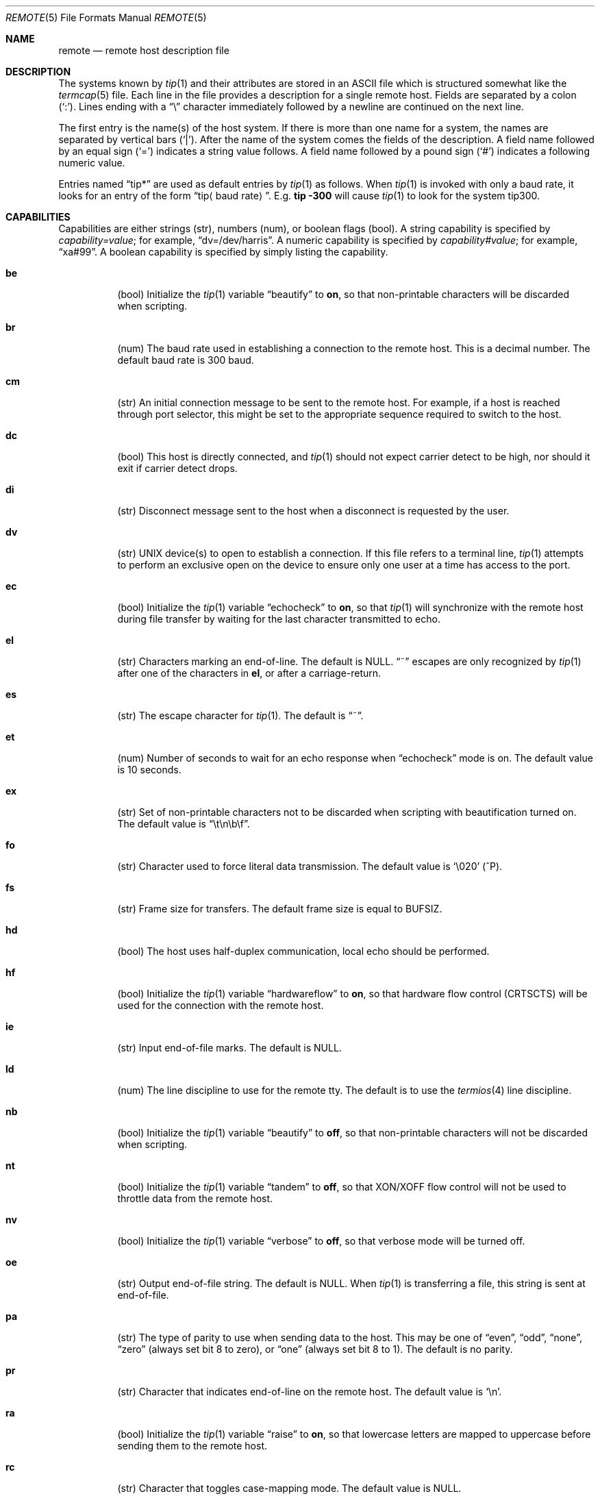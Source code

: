 .\"	$OpenBSD: remote.5,v 1.22 2010/06/29 17:17:53 nicm Exp $
.\"	$NetBSD: remote.5,v 1.4 1997/04/20 00:05:27 mellon Exp $
.\"
.\" Copyright (c) 1983, 1991, 1993
.\"	The Regents of the University of California.  All rights reserved.
.\"
.\" Redistribution and use in source and binary forms, with or without
.\" modification, are permitted provided that the following conditions
.\" are met:
.\" 1. Redistributions of source code must retain the above copyright
.\"    notice, this list of conditions and the following disclaimer.
.\" 2. Redistributions in binary form must reproduce the above copyright
.\"    notice, this list of conditions and the following disclaimer in the
.\"    documentation and/or other materials provided with the distribution.
.\" 3. Neither the name of the University nor the names of its contributors
.\"    may be used to endorse or promote products derived from this software
.\"    without specific prior written permission.
.\"
.\" THIS SOFTWARE IS PROVIDED BY THE REGENTS AND CONTRIBUTORS ``AS IS'' AND
.\" ANY EXPRESS OR IMPLIED WARRANTIES, INCLUDING, BUT NOT LIMITED TO, THE
.\" IMPLIED WARRANTIES OF MERCHANTABILITY AND FITNESS FOR A PARTICULAR PURPOSE
.\" ARE DISCLAIMED.  IN NO EVENT SHALL THE REGENTS OR CONTRIBUTORS BE LIABLE
.\" FOR ANY DIRECT, INDIRECT, INCIDENTAL, SPECIAL, EXEMPLARY, OR CONSEQUENTIAL
.\" DAMAGES (INCLUDING, BUT NOT LIMITED TO, PROCUREMENT OF SUBSTITUTE GOODS
.\" OR SERVICES; LOSS OF USE, DATA, OR PROFITS; OR BUSINESS INTERRUPTION)
.\" HOWEVER CAUSED AND ON ANY THEORY OF LIABILITY, WHETHER IN CONTRACT, STRICT
.\" LIABILITY, OR TORT (INCLUDING NEGLIGENCE OR OTHERWISE) ARISING IN ANY WAY
.\" OUT OF THE USE OF THIS SOFTWARE, EVEN IF ADVISED OF THE POSSIBILITY OF
.\" SUCH DAMAGE.
.\"
.\"     @(#)remote.5	8.1 (Berkeley) 6/5/93
.\"
.Dd $Mdocdate: October 22 2009 $
.Dt REMOTE 5
.Os
.Sh NAME
.Nm remote
.Nd remote host description file
.Sh DESCRIPTION
The systems known by
.Xr tip 1
and their attributes are stored in an
.Tn ASCII
file which is structured somewhat like the
.Xr termcap 5
file.
Each line in the file provides a description for a single remote host.
Fields are separated by a colon
.Pq Sq \&: .
Lines ending with a
.Dq \e
character immediately followed by a newline are continued on the next line.
.Pp
The first entry is the name(s) of the host system.
If there is more than one name for a system, the names are separated by
vertical bars
.Pq Sq \&| .
After the name of the system comes the fields of the description.
A field name followed by an equal sign
.Pq Sq =
indicates a string value follows.
A field name followed by a pound sign
.Pq Sq #
indicates a following numeric value.
.Pp
Entries named
.Dq tip\&*
.\"and
.\".Dq cu\&*
are used as default entries by
.Xr tip 1
.\"and the
.\".Xr cu 1
.\"interface to
.\".Xr tip 1 ,
as follows.
When
.Xr tip 1
is invoked with only a baud rate, it looks for an entry of the form
.Dq tip Ns Aq baud rate .
E.g.\&
.Ic tip -300
will cause
.Xr tip 1
to look for the system tip300.
.\"When the
.\".Xr cu 1
.\"interface is used, entries of the form
.\".Dq cu300
.\"are used.
.Sh CAPABILITIES
Capabilities are either strings (str), numbers (num), or boolean flags (bool).
A string capability is specified by
.Em capability Ns Ar = Ns Em value ;
for example,
.Dq dv=/dev/harris .
A numeric capability is specified by
.Em capability Ns Ar # Ns Em value ;
for example,
.Dq xa#99 .
A boolean capability is specified by simply listing the capability.
.Bl -tag -width indent
.It Sy \&be
(bool)
Initialize the
.Xr tip 1
variable
.Dq beautify
to
.Sy on ,
so that non-printable characters will be discarded when scripting.
.It Sy \&br
(num)
The baud rate used in establishing
a connection to the remote host.
This is a decimal number.
The default baud rate is 300 baud.
.It Sy \&cm
(str)
An initial connection message to be sent to the remote host.
For example, if a host is reached through port selector, this
might be set to the appropriate sequence required to switch to the host.
.It Sy \&dc
(bool)
This host is directly connected, and
.Xr tip 1
should not expect carrier detect to be high, nor should it exit if
carrier detect drops.
.It Sy \&di
(str)
Disconnect message sent to the host when a disconnect is requested by the user.
.It Sy \&dv
(str)
.Tn UNIX
device(s) to open to establish a connection.
If this file refers to a terminal line,
.Xr tip 1
attempts to perform an exclusive open on the device to ensure only
one user at a time has access to the port.
.It Sy \&ec
(bool)
Initialize the
.Xr tip 1
variable
.Dq echocheck
to
.Sy on ,
so that
.Xr tip 1
will synchronize with the remote host during file
transfer by waiting for the last character transmitted to echo.
.It Sy \&el
(str)
Characters marking an end-of-line.
The default is
.Dv NULL .
.Dq ~
escapes are only recognized by
.Xr tip 1
after one of the characters in
.Sy el ,
or after a carriage-return.
.It Sy \&es
(str)
The escape character for
.Xr tip 1 .
The default is
.Dq ~ .
.It Sy \&et
(num)
Number of seconds to wait for an echo response when
.Dq echocheck
mode is on.
The default value is 10 seconds.
.It Sy \&ex
(str)
Set of non-printable characters not to be discarded when scripting
with beautification turned on.
The default value is
.Dq \et\en\eb\ef .
.It Sy \&fo
(str)
Character used to force literal data transmission.
The default value is
.Sq \e020
(^P).
.It Sy \&fs
(str)
Frame size for transfers.
The default frame size is equal to
.Dv BUFSIZ .
.It Sy \&hd
(bool)
The host uses half-duplex communication, local echo should be performed.
.It Sy \&hf
(bool)
Initialize the
.Xr tip 1
variable
.Dq hardwareflow
to
.Sy on ,
so that hardware flow control (CRTSCTS) will be used for the
connection with the remote host.
.It Sy \&ie
(str)
Input end-of-file marks.
The default is
.Dv NULL .
.It Sy \&ld
(num)
The line discipline to use for the remote tty.
The default is to use the
.Xr termios 4
line discipline.
.It Sy \&nb
(bool)
Initialize the
.Xr tip 1
variable
.Dq beautify
to
.Sy off ,
so that non-printable characters will not be discarded when scripting.
.It Sy \&nt
(bool)
Initialize the
.Xr tip 1
variable
.Dq tandem
to
.Sy off ,
so that XON/XOFF flow control will not be used to throttle data
from the remote host.
.It Sy \&nv
(bool)
Initialize the
.Xr tip 1
variable
.Dq verbose
to
.Sy off ,
so that verbose mode will be turned off.
.It Sy \&oe
(str)
Output end-of-file string.
The default is
.Dv NULL .
When
.Xr tip 1
is transferring a file, this string is sent at end-of-file.
.It Sy \&pa
(str)
The type of parity to use when sending data to the host.
This may be one of
.Dq even ,
.Dq odd ,
.Dq none ,
.Dq zero
(always set bit 8 to zero),
or
.Dq one
(always set bit 8 to 1).
The default is no parity.
.It Sy \&pr
(str)
Character that indicates end-of-line on the remote host.
The default value is
.Sq \en .
.It Sy \&ra
(bool)
Initialize the
.Xr tip 1
variable
.Dq raise
to
.Sy on ,
so that lowercase letters are mapped to uppercase before sending
them to the remote host.
.It Sy \&rc
(str)
Character that toggles case-mapping mode.
The default value is
.Dv NULL .
.It Sy \&re
(str)
The file in which to record session scripts.
The default value is
.Pa tip.record .
.It Sy \&rw
(str)
Initialize the
.Xr tip 1
variable
.Dq rawftp
to
.Sy on ,
so that all characters will be sent as is during file transfers.
.It Sy \&sc
(bool)
Initialize the
.Xr tip 1
variable
.Dq script
to
.Sy on ,
so that everything transmitted by the remote host will be recorded.
.It Sy \&ta
(bool)
Initialize the
.Xr tip 1
variable
.Dq tandem
to
.Sy on ,
so that XON/XOFF flow control will be used to throttle data
from the remote host.
.It Sy \&tb
(bool)
Initialize the
.Xr tip 1
variable
.Dq tabexpand
to
.Sy on ,
so that each tab will be expanded to 8 spaces during file transfers.
.It Sy \&tc
(str)
Indicates that the list of capabilities is continued in the named description.
This is used primarily to share common capability information.
.It Sy \&vb
(bool)
Initialize the
.Xr tip 1
variable
.Dq verbose
to
.Sy on ,
so that verbose mode will be turned on.
.El
.Sh FILES
.Bl -tag -width /etc/remote -compact
.It Pa /etc/remote
Global database.
.El
.Sh SEE ALSO
.Xr tip 1 ,
.Sh HISTORY
The
.Nm
file format appeared in
.Bx 4.2 .
